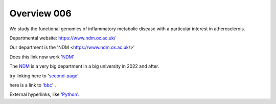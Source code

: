 .. title: index
.. slug: index
.. date: 2022-09-16 10:05:01 UTC+01:00
.. tags: 
.. category: 
.. link: 
.. description: 
.. type: text


==================
Overview 006
==================
We study the functional genomics of inflammatory metabolic disease with a particular interest in atherosclerois.


Departmental website: https://www.ndm.ox.ac.uk/

Our department is the 'NDM <https://www.ndm.ox.ac.uk/>'



Does this link now work 'NDM_'

.. _NDM: https://www.ndm.ox.ac.uk/


The NDM_ is a very big department in a big university in 2022 and after.


.. _second-page: second-page

try linking here to 'second-page_'

here is a link to 'bbc_' . 

.. _bbc: http://www.bbc.co.uk

External hyperlinks, like 'Python_'.

.. _Python: https://www.python.org/

